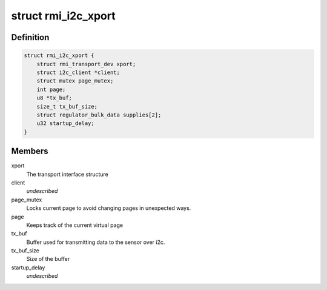 .. -*- coding: utf-8; mode: rst -*-
.. src-file: drivers/input/rmi4/rmi_i2c.c

.. _`rmi_i2c_xport`:

struct rmi_i2c_xport
====================

.. c:type:: struct rmi_i2c_xport

    stores information for i2c communication

.. _`rmi_i2c_xport.definition`:

Definition
----------

.. code-block:: c

    struct rmi_i2c_xport {
        struct rmi_transport_dev xport;
        struct i2c_client *client;
        struct mutex page_mutex;
        int page;
        u8 *tx_buf;
        size_t tx_buf_size;
        struct regulator_bulk_data supplies[2];
        u32 startup_delay;
    }

.. _`rmi_i2c_xport.members`:

Members
-------

xport
    The transport interface structure

client
    *undescribed*

page_mutex
    Locks current page to avoid changing pages in unexpected ways.

page
    Keeps track of the current virtual page

tx_buf
    Buffer used for transmitting data to the sensor over i2c.

tx_buf_size
    Size of the buffer

startup_delay
    *undescribed*

.. This file was automatic generated / don't edit.

